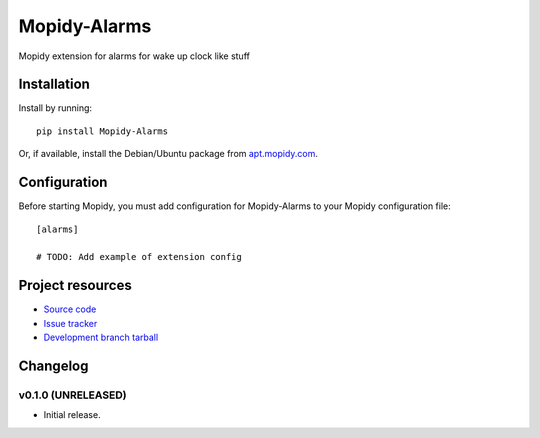 ****************************
Mopidy-Alarms
****************************

.. image:: https://img.shields.io/pypi/v/Mopidy-Alarms.svg?style=flat
    :target: https://pypi.python.org/pypi/Mopidy-Alarms/
    :alt: Latest PyPI version

.. image:: https://img.shields.io/pypi/dm/Mopidy-Alarms.svg?style=flat
    :target: https://pypi.python.org/pypi/Mopidy-Alarms/
    :alt: Number of PyPI downloads

.. image:: https://img.shields.io/travis/c-yco/mopidy-alarms/master.png?style=flat
    :target: https://travis-ci.org/c-yco/mopidy-alarms
    :alt: Travis CI build status

.. image:: https://img.shields.io/coveralls/c-yco/mopidy-alarms/master.svg?style=flat
   :target: https://coveralls.io/r/c-yco/mopidy-alarms?branch=master
   :alt: Test coverage

Mopidy extension for alarms for wake up clock like stuff


Installation
============

Install by running::

    pip install Mopidy-Alarms

Or, if available, install the Debian/Ubuntu package from `apt.mopidy.com
<http://apt.mopidy.com/>`_.


Configuration
=============

Before starting Mopidy, you must add configuration for
Mopidy-Alarms to your Mopidy configuration file::

    [alarms]

    # TODO: Add example of extension config


Project resources
=================

- `Source code <https://github.com/c-yco/mopidy-alarms>`_
- `Issue tracker <https://github.com/c-yco/mopidy-alarms/issues>`_
- `Development branch tarball <https://github.com/c-yco/mopidy-alarms/archive/master.tar.gz#egg=Mopidy-Alarms-dev>`_


Changelog
=========

v0.1.0 (UNRELEASED)
----------------------------------------

- Initial release.